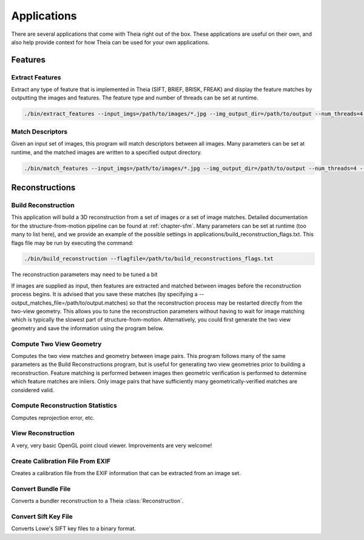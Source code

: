 .. _chapter-applications:

============
Applications
============

There are several applications that come with Theia right out of the box. These
applications are useful on their own, and also help provide context for how
Theia can be used for your own applications.

Features
========

Extract Features
----------------

Extract any type of feature that is implemented in Theia (SIFT, BRIEF, BRISK,
FREAK) and display the feature matches by outputting the images and
features. The feature type and number of threads can be set at runtime.

.. code-block:: bash

  ./bin/extract_features --input_imgs=/path/to/images/*.jpg --img_output_dir=/path/to/output --num_threads=4 --descriptor=SIFT

Match Descriptors
-----------------

Given an input set of images, this program will match descriptors between all
images. Many parameters can be set at runtime, and the matched images are
written to a specified output directory.

.. code-block:: bash

  ./bin/match_features --input_imgs=/path/to/images/*.jpg --img_output_dir=/path/to/output --num_threads=4 --descriptor=SIFT --matcher=brute_force --lowes_ratio=0.8

Reconstructions
===============

Build Reconstruction
--------------------

This application will build a 3D reconstruction from a set of images or a set of
image matches. Detailed documentation for the structure-from-motion pipeline can
be found at :ref:`chapter-sfm`. Many parameters can be set at runtime (too many
to list here), and we provide an example of the possible settings in
applications/build_reconstruction_flags.txt. This flags file may be run by
executing the command:

.. code-block:: bash

  ./bin/build_reconstruction --flagfile=/path/to/build_reconstructions_flags.txt

The reconstruction parameters may need to be tuned a bit

If images are supplied as input, then features are extracted and matched between
images before the reconstruction process begins. It is advised that you save
these matches (by specifying a --output_matches_file=/path/to/output.matches) so
that the reconstruction process may be restarted directly from the two-view
geometry. This allows you to tune the reconstruction parameters without having
to wait for image matching which is typically the slowest part of
structure-from-motion. Alternatively, you could first generate the two view
geometry and save the information using the program below.

Compute Two View Geometry
-------------------------

Computes the two view matches and geometry between image pairs. This program
follows many of the same parameters as the Build Reconstructions program, but is
useful for generating two view geometries prior to building a
reconstruction. Feature matching is performed between images then geometric
verification is performed to determine which feature matches are inliers. Only
image pairs that have sufficiently many geometrically-verified matches are
considered valid.

Compute Reconstruction Statistics
---------------------------------

Computes reprojection error, etc.

View Reconstruction
-------------------

A very, very basic OpenGL point cloud viewer. Improvements are very welcome!

Create Calibration File From EXIF
---------------------------------

Creates a calibration file from the EXIF information that can be
extracted from an image set.

Convert Bundle File
-------------------

Converts a bundler reconstruction to a Theia :class:`Reconstruction`.

Convert Sift Key File
---------------------

Converts Lowe's SIFT key files to a binary format.
